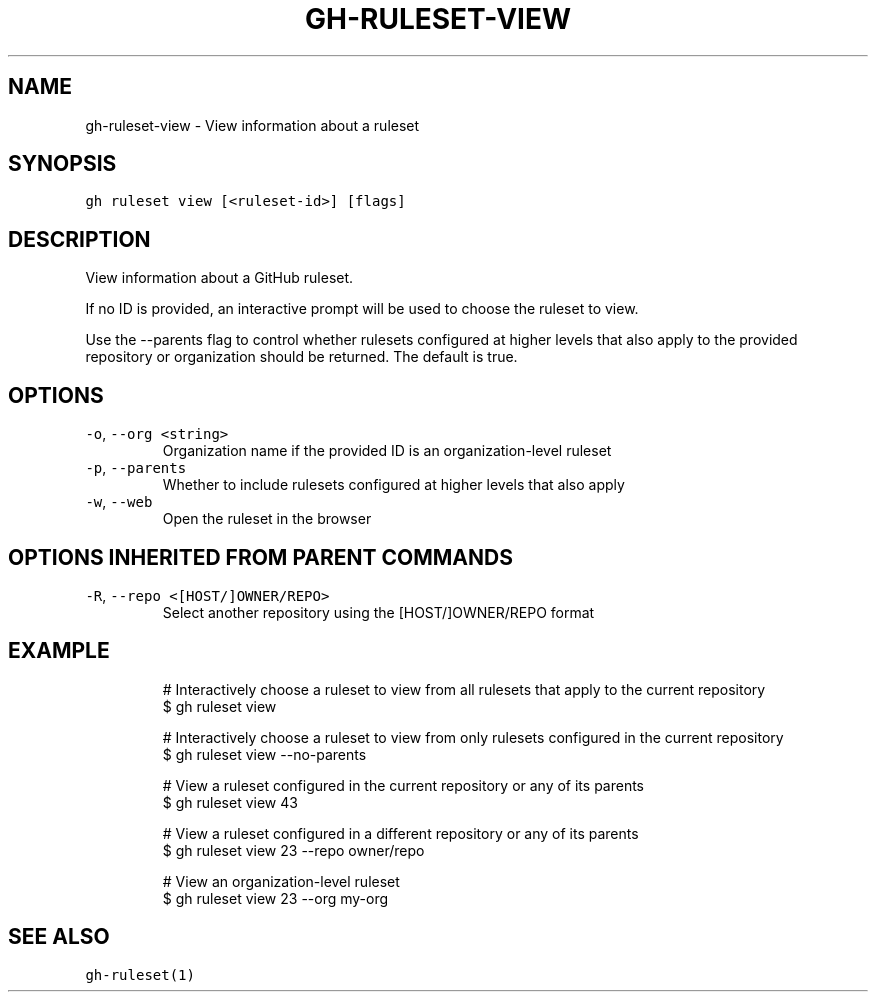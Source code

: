 .nh
.TH "GH-RULESET-VIEW" "1" "Sep 2023" "GitHub CLI 2.35.0" "GitHub CLI manual"

.SH NAME
.PP
gh-ruleset-view - View information about a ruleset


.SH SYNOPSIS
.PP
\fB\fCgh ruleset view [<ruleset-id>] [flags]\fR


.SH DESCRIPTION
.PP
View information about a GitHub ruleset.

.PP
If no ID is provided, an interactive prompt will be used to choose
the ruleset to view.

.PP
Use the --parents flag to control whether rulesets configured at higher
levels that also apply to the provided repository or organization should
be returned. The default is true.


.SH OPTIONS
.TP
\fB\fC-o\fR, \fB\fC--org\fR \fB\fC<string>\fR
Organization name if the provided ID is an organization-level ruleset

.TP
\fB\fC-p\fR, \fB\fC--parents\fR
Whether to include rulesets configured at higher levels that also apply

.TP
\fB\fC-w\fR, \fB\fC--web\fR
Open the ruleset in the browser


.SH OPTIONS INHERITED FROM PARENT COMMANDS
.TP
\fB\fC-R\fR, \fB\fC--repo\fR \fB\fC<[HOST/]OWNER/REPO>\fR
Select another repository using the [HOST/]OWNER/REPO format


.SH EXAMPLE
.PP
.RS

.nf
# Interactively choose a ruleset to view from all rulesets that apply to the current repository
$ gh ruleset view

# Interactively choose a ruleset to view from only rulesets configured in the current repository
$ gh ruleset view --no-parents

# View a ruleset configured in the current repository or any of its parents
$ gh ruleset view 43

# View a ruleset configured in a different repository or any of its parents
$ gh ruleset view 23 --repo owner/repo

# View an organization-level ruleset
$ gh ruleset view 23 --org my-org


.fi
.RE


.SH SEE ALSO
.PP
\fB\fCgh-ruleset(1)\fR

